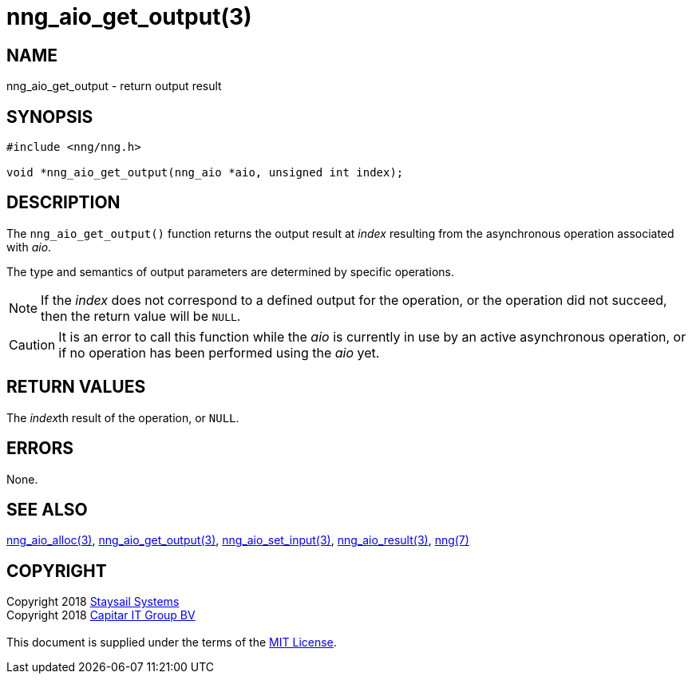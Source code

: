 = nng_aio_get_output(3)
:copyright: Copyright 2018 mailto:info@staysail.tech[Staysail Systems, Inc.] + \
            Copyright 2018 mailto:info@capitar.com[Capitar IT Group BV] + \
            {blank} + \
            This document is supplied under the terms of the \
            https://opensource.org/licenses/MIT[MIT License].

== NAME

nng_aio_get_output - return output result

== SYNOPSIS

[source, c]
-----------
#include <nng/nng.h>

void *nng_aio_get_output(nng_aio *aio, unsigned int index);
-----------

== DESCRIPTION

The `nng_aio_get_output()` function returns the output result at _index_
resulting from the asynchronous operation associated with _aio_.

The type and semantics of output parameters are determined by specific
operations.

NOTE: If the _index_ does not correspond to a defined output for the operation,
or the operation did not succeed, then the return value will be `NULL`.

CAUTION: It is an error to call this function while the _aio_ is currently
in use by an active asynchronous operation, or if no operation has been
performed using the _aio_ yet.

== RETURN VALUES

The __index__th result of the operation, or `NULL`.

== ERRORS

None.

== SEE ALSO

<<nng_aio_alloc#,nng_aio_alloc(3)>>,
<<nng_aio_get_output#,nng_aio_get_output(3)>>,
<<nng_aio_set_input#,nng_aio_set_input(3)>>,
<<nng_aio_result#,nng_aio_result(3)>>,
<<nng#,nng(7)>>

== COPYRIGHT

{copyright}
